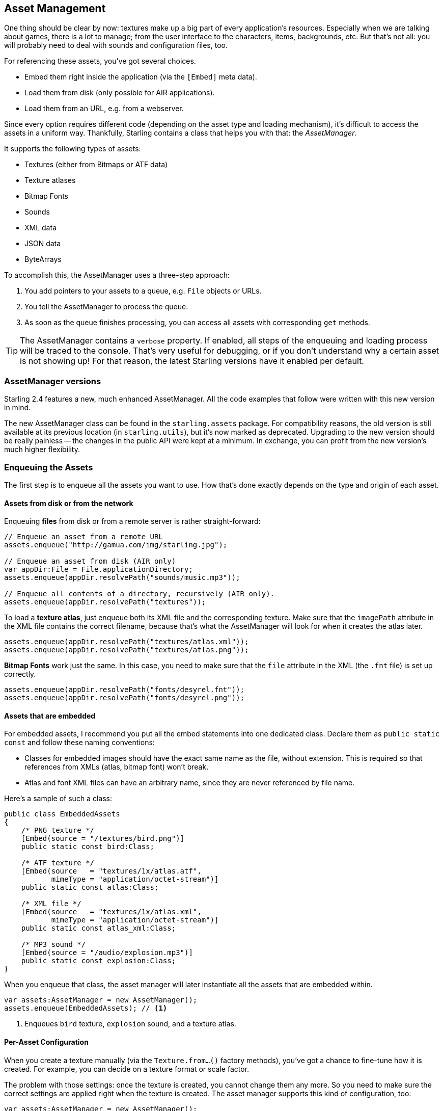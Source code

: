 == Asset Management

One thing should be clear by now: textures make up a big part of every application's resources.
Especially when we are talking about games, there is a lot to manage; from the user interface to the characters, items, backgrounds, etc.
But that's not all: you will probably need to deal with sounds and configuration files, too.

For referencing these assets, you've got several choices.

* Embed them right inside the application (via the `[Embed]` meta data).
* Load them from disk (only possible for AIR applications).
* Load them from an URL, e.g. from a webserver.

Since every option requires different code (depending on the asset type and loading mechanism), it's difficult to access the assets in a uniform way.
Thankfully, Starling contains a class that helps you with that: the _AssetManager_.

It supports the following types of assets:

* Textures (either from Bitmaps or ATF data)
* Texture atlases
* Bitmap Fonts
* Sounds
* XML data
* JSON data
* ByteArrays

To accomplish this, the AssetManager uses a three-step approach:

1. You add pointers to your assets to a queue, e.g. `File` objects or URLs.
2. You tell the AssetManager to process the queue.
3. As soon as the queue finishes processing, you can access all assets with corresponding `get` methods.

[TIP]
====
The AssetManager contains a `verbose` property.
If enabled, all steps of the enqueuing and loading process will be traced to the console.
That's very useful for debugging, or if you don't understand why a certain asset is not showing up!
For that reason, the latest Starling versions have it enabled per default.
====

=== AssetManager versions ===

Starling 2.4 features a new, much enhanced AssetManager.
All the code examples that follow were written with this new version in mind.

The new AssetManager class can be found in the `starling.assets` package.
For compatibility reasons, the old version is still available at its previous location (in `starling.utils`), but it's now marked as deprecated.
Upgrading to the new version should be really painless -- the changes in the public API were kept at a minimum.
In exchange, you can profit from the new version's much higher flexibility.

=== Enqueuing the Assets

The first step is to enqueue all the assets you want to use.
How that's done exactly depends on the type and origin of each asset.

==== Assets from disk or from the network

Enqueuing **files** from disk or from a remote server is rather straight-forward:

[source, as3]
----
// Enqueue an asset from a remote URL
assets.enqueue("http://gamua.com/img/starling.jpg");

// Enqueue an asset from disk (AIR only)
var appDir:File = File.applicationDirectory;
assets.enqueue(appDir.resolvePath("sounds/music.mp3"));

// Enqueue all contents of a directory, recursively (AIR only).
assets.enqueue(appDir.resolvePath("textures"));
----

To load a **texture atlas**, just enqueue both its XML file and the corresponding texture.
Make sure that the `imagePath` attribute in the XML file contains the correct filename, because that's what the AssetManager will look for when it creates the atlas later.

[source, as3]
----
assets.enqueue(appDir.resolvePath("textures/atlas.xml"));
assets.enqueue(appDir.resolvePath("textures/atlas.png"));
----

**Bitmap Fonts** work just the same.
In this case, you need to make sure that the `file` attribute in the XML (the `.fnt` file) is set up correctly.

[source, as3]
----
assets.enqueue(appDir.resolvePath("fonts/desyrel.fnt"));
assets.enqueue(appDir.resolvePath("fonts/desyrel.png"));
----

==== Assets that are embedded

For embedded assets, I recommend you put all the embed statements into one dedicated class.
Declare them as `public static const` and follow these naming conventions:

* Classes for embedded images should have the exact same name as the file, without extension.
  This is required so that references from XMLs (atlas, bitmap font) won't break.
* Atlas and font XML files can have an arbitrary name, since they are never referenced by file name.

Here's a sample of such a class:

[source, as3]
----
public class EmbeddedAssets
{
    /* PNG texture */
    [Embed(source = "/textures/bird.png")]
    public static const bird:Class;

    /* ATF texture */
    [Embed(source   = "textures/1x/atlas.atf",
           mimeType = "application/octet-stream")]
    public static const atlas:Class;

    /* XML file */
    [Embed(source   = "textures/1x/atlas.xml",
           mimeType = "application/octet-stream")]
    public static const atlas_xml:Class;

    /* MP3 sound */
    [Embed(source = "/audio/explosion.mp3")]
    public static const explosion:Class;
}
----

When you enqueue that class, the asset manager will later instantiate all the assets that are embedded within.

[source, as3]
----
var assets:AssetManager = new AssetManager();
assets.enqueue(EmbeddedAssets); // <1>
----
<1> Enqueues `bird` texture, `explosion` sound, and a texture atlas.

==== Per-Asset Configuration

When you create a texture manually (via the `Texture.from...()` factory methods), you've got a chance to fine-tune how it is created.
For example, you can decide on a texture format or scale factor.

The problem with those settings: once the texture is created, you cannot change them any more.
So you need to make sure the correct settings are applied right when the texture is created.
The asset manager supports this kind of configuration, too:

[source, as3]
----
var assets:AssetManager = new AssetManager();
assets.textureOptions.format = Context3DTextureFormat.BGRA_PACKED;
assets.textureOptions.scale = 2;
assets.enqueue(EmbeddedAssets);
----

The asset manager will adhere to these settings for all the textures it creates.
However, it seems that this would only allow one set of properties for _all_ the loaded textures, right?
Actually, no: you just need to enqueue them in several steps, assigning the right settings prior to each call to `enqueue`.

[source, as3]
----
assets.textureOptions.scale = 1;
assets.enqueue(appDir.resolvePath("textures/1x"));

assets.textureOptions.scale = 2;
assets.enqueue(appDir.resolvePath("textures/2x"));
----

This will make the textures from the `1x` and `2x` folders use scale factors of one and two, respectively.

=== Loading the Assets

Now that the assets are enqueued, you can load all of them at once.
Depending on the number and size of assets you are loading, this can take a while.

The `loadQueue` method accepts up to three different parameters, with separate callbacks for completion, error handling and progress.
Only the first parameter (`onComplete`) is obligatory.

[source, as3]
----
assets.loadQueue(onComplete, onError, onProgress);

function onComplete():void { trace("done!"); } // <1>
function onError(error:String):void { trace("error:", error); } // <2>
function onProgress(ratio:Number):void { trace("progress:", ratio); } // <3>
----
<1> You can always rely on `onComplete` to be called once at the very end.
<2> `onError` may be executed multiple times (once for every asset that can't be loaded).
<3> Use `onProgress` if you want to show some kind of progress bar or loading indicator.

[NOTE]
====
That's the one part where you need to be careful when migrating to the new AssetManager.
Previously, there was just a single callback parameter in the `loadQueue` method that signaled both progress and completion.
Make sure to update your call so that it uses the new separate callbacks.
====

With an enabled `verbose` property, you'll see the names with which the assets can be accessed.

----
[AssetManager] Adding sound 'explosion'
[AssetManager] Adding texture 'bird'
[AssetManager] Adding texture 'atlas'
[AssetManager] Adding texture atlas 'atlas'
----

=== Accessing the Assets

Finally: now that the queue finished processing, you can access your assets with the various `get...` methods of the AssetManager.
Each asset is referenced by a name, which is the file name of the asset (without extension) or the class name of embedded objects.

[source, as3]
----
var texture:Texture = assets.getTexture("bird"); // <1>
var textures:Vector.<Texture> = assets.getTextures("animation"); // <2>
var explosion:SoundChannel = assets.playSound("explosion"); // <3>
----
<1> This will first search named textures, then atlases.
<2> Same as above, but returns all (sub) textures starting with the given String.
<3> Plays a sound and returns the _SoundChannel_ that controls it.

If you enqueued a bitmap font along the way, it will already be registered and ready to use.

[NOTE]
====
In my games, I typically store a reference to the asset manager at my root class, accessible through a `static` property.
That makes it super easy to access my assets from anywhere in the game, simply by calling `Game.assets.get...()` (assuming the root class is called `Game`).
====

[TIP]
====
The Starling Wiki contains two extensions for the AssetManager that are worth checking out:

* http://wiki.starling-framework.org/extensions/zipped-assets[Zipped Assets]: Unzip compressed assets on the fly. Useful e.g. for big JSON or XML files.
* http://wiki.starling-framework.org/extensions/asset-caching[Asset Caching]: Caches remote assets locally. Subsequent loads will be executed from the disk.
====
